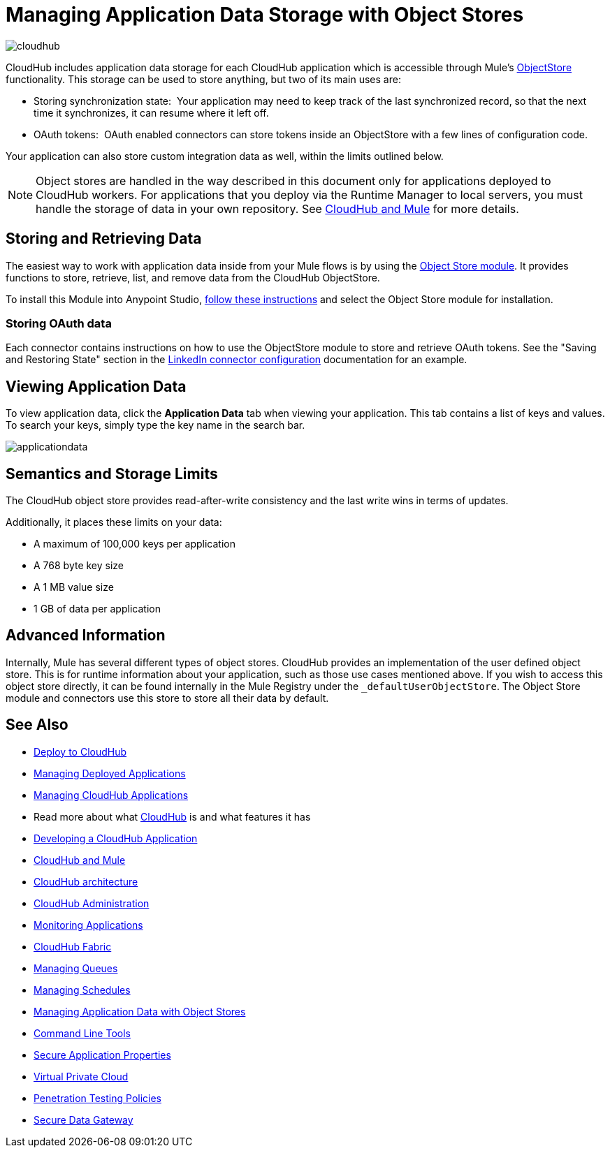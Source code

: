 = Managing Application Data Storage with Object Stores
:keywords: cloudhub, object stores, arm, runtime manager

image:cloudhub-logo.png[cloudhub]

CloudHub includes application data storage for each CloudHub application which is accessible through Mule's link:/mule-user-guide/v/3.7/mule-object-stores[ObjectStore] functionality. This storage can be used to store anything, but two of its main uses are:

* Storing synchronization state:  Your application may need to keep track of the last synchronized record, so that the next time it synchronizes, it can resume where it left off.
* OAuth tokens:  OAuth enabled connectors can store tokens inside an ObjectStore with a few lines of configuration code.

Your application can also store custom integration data as well, within the limits outlined below.

[NOTE]
Object stores are handled in the way described in this document only for applications deployed to CloudHub workers. For applications that you deploy via the Runtime Manager to local servers, you must handle the storage of data in your own repository. See link:/runtime-manager/cloudhub-and-mule[CloudHub and Mule] for more details.

== Storing and Retrieving Data

The easiest way to work with application data inside from your Mule flows is by using the link:http://mulesoft.github.io/objectstore-connector/1.3.3/apidocs/mule/objectstore-config.html[Object Store module]. It provides functions to store, retrieve, list, and remove data from the CloudHub ObjectStore.

To install this Module into Anypoint Studio, link:/mule-user-guide/v/3.7/installing-extensions[follow these instructions] and select the Object Store module for installation.

=== Storing OAuth data

Each connector contains instructions on how to use the ObjectStore module to store and retrieve OAuth tokens. See the "Saving and Restoring State" section in the link:http://mulesoft.github.com/linkedin-connector/mule/linkedin-config.html#config[LinkedIn connector configuration] documentation for an example.

== Viewing Application Data

To view application data, click the *Application Data* tab when viewing your application. This tab contains a list of keys and values. To search your keys, simply type the key name in the search bar.

image:applicationdata.png[applicationdata]

== Semantics and Storage Limits

The CloudHub object store provides read-after-write consistency and the last write wins in terms of updates. 

Additionally, it places these limits on your data:

* A maximum of 100,000 keys per application
* A 768 byte key size
* A 1 MB value size
* 1 GB of data per application

== Advanced Information

Internally, Mule has several different types of object stores. CloudHub provides an implementation of the user defined object store. This is for runtime information about your application, such as those use cases mentioned above. If you wish to access this object store directly, it can be found internally in the Mule Registry under the `_defaultUserObjectStore`. The Object Store module and connectors use this store to store all their data by default.

== See Also

* link:/runtime-manager/deploy-to-cloudhub[Deploy to CloudHub]
* link:/runtime-manager/managing-deployed-applications[Managing Deployed Applications]
* link:/runtime-manager/managing-cloudhub-applications[Managing CloudHub Applications]
* Read more about what link:/runtime-manager/cloudhub[CloudHub] is and what features it has
* link:/runtime-manager/developing-a-cloudhub-application[Developing a CloudHub Application]
* link:/runtime-manager/cloudhub-and-mule[CloudHub and Mule]
* link:/runtime-manager/cloudhub-architecture[CloudHub architecture]
* link:/runtime-manager/cloudhub-administration[CloudHub Administration]
* link:/runtime-manager/monitoring-applications[Monitoring Applications]
* link:/runtime-manager/cloudhub-fabric[CloudHub Fabric]
* link:/runtime-manager/managing-queues[Managing Queues]
* link:/runtime-manager/managing-schedules[Managing Schedules]
* link:/runtime-manager/managing-application-data-with-object-stores[Managing Application Data with Object Stores]
* link:/runtime-manager/cloudhub-cli[Command Line Tools]
* link:/runtime-manager/secure-application-properties[Secure Application Properties]
* link:/runtime-manager/virtual-private-cloud[Virtual Private Cloud]
* link:/runtime-manager/penetration-testing-policies[Penetration Testing Policies]
* link:/runtime-manager/secure-data-gateway[Secure Data Gateway]
